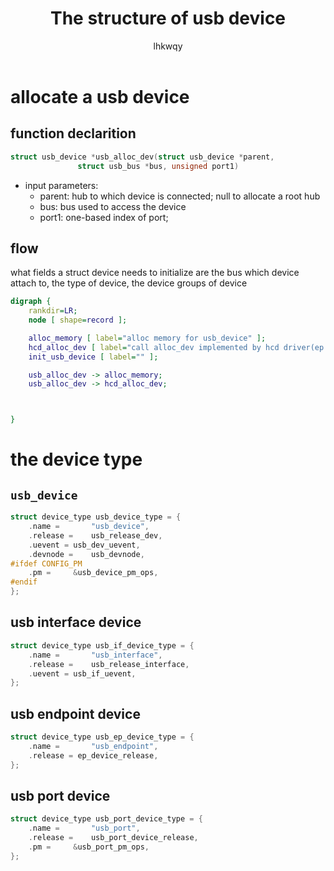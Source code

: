 #+title: The structure of usb device
#+author: lhkwqy
#+date:

* allocate a usb device

** function declarition

#+begin_src c
  struct usb_device *usb_alloc_dev(struct usb_device *parent,
				 struct usb_bus *bus, unsigned port1)
#+end_src

- input parameters:
  - parent: hub to which device is connected; null to allocate a root hub
  - bus: bus used to access the device
  - port1: one-based index of port;

** flow

what fields a struct device needs to initialize are the bus which device attach to, the type of device, the device groups of device


#+begin_src dot :file pic/usb_alloc_dev.png
  digraph {
      rankdir=LR;
      node [ shape=record ];

      alloc_memory [ label="alloc memory for usb_device" ];
      hcd_alloc_dev [ label="call alloc_dev implemented by hcd driver(ep xhci_alloc_dev)" ];
      init_usb_device [ label="" ];

      usb_alloc_dev -> alloc_memory;
      usb_alloc_dev -> hcd_alloc_dev;



  }
#+end_src


* the device type

** ~usb_device~

#+begin_src c
  struct device_type usb_device_type = {
	  .name =		"usb_device",
	  .release =	usb_release_dev,
	  .uevent =	usb_dev_uevent,
	  .devnode = 	usb_devnode,
  #ifdef CONFIG_PM
	  .pm =		&usb_device_pm_ops,
  #endif
  };
#+end_src

** usb interface device

#+begin_src c
  struct device_type usb_if_device_type = {
	  .name =		"usb_interface",
	  .release =	usb_release_interface,
	  .uevent =	usb_if_uevent,
  };
#+end_src


** usb endpoint device

#+begin_src c
  struct device_type usb_ep_device_type = {
	  .name =		"usb_endpoint",
	  .release = ep_device_release,
  };
#+end_src

** usb port device

#+begin_src c
  struct device_type usb_port_device_type = {
	  .name =		"usb_port",
	  .release =	usb_port_device_release,
	  .pm =		&usb_port_pm_ops,
  };
#+end_src
